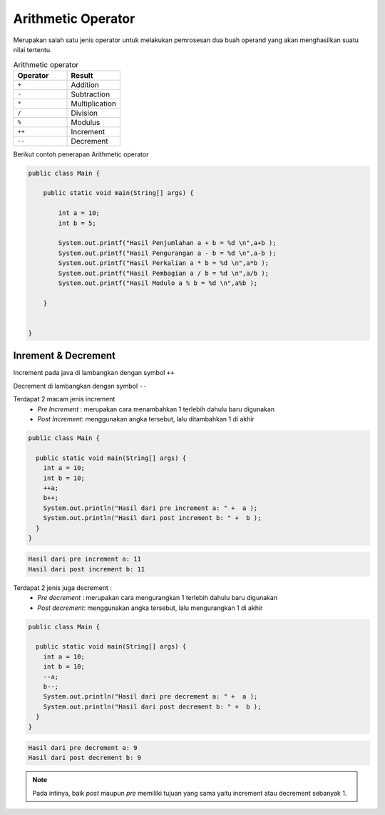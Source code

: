 Arithmetic Operator
=====================
Merupakan salah satu jenis operator untuk melakukan pemrosesan dua buah operand yang akan menghasilkan suatu nilai tertentu.

.. list-table:: Arithmetic operator
   :widths: 50 50
   :header-rows: 1

   * - Operator
     - Result
   * - ``+``
     - Addition
   * - ``-`` 
     - Subtraction
   * - ``*`` 
     - Multiplication 
   * - ``/`` 
     - Division
   * - ``%`` 
     - Modulus
   * - ``++`` 
     - Increment
   * - ``--`` 
     - Decrement
  
Berikut contoh penerapan Arithmetic operator

.. code:: java 

    public class Main {
        
        public static void main(String[] args) {

            int a = 10;
            int b = 5;
            
            System.out.printf("Hasil Penjumlahan a + b = %d \n",a+b );
            System.out.printf("Hasil Pengurangan a - b = %d \n",a-b );
            System.out.printf("Hasil Perkalian a * b = %d \n",a*b );
            System.out.printf("Hasil Pembagian a / b = %d \n",a/b );
            System.out.printf("Hasil Modulo a % b = %d \n",a%b );
            
        }


    }

Inrement & Decrement
---------------------
Increment pada java di lambangkan dengan symbol ``++``

Decrement di lambangkan dengan symbol ``--``

Terdapat 2 macam jenis increment  
  - *Pre Increment* : merupakan cara menambahkan 1 terlebih dahulu baru digunakan
  - *Post Increment*: menggunakan angka tersebut, lalu ditambahkan 1 di akhir

.. code:: java

    public class Main {
    
      public static void main(String[] args) {
        int a = 10;
        int b = 10;
        ++a;
        b++;
        System.out.println("Hasil dari pre increment a: " +  a );
        System.out.println("Hasil dari post increment b: " +  b );
      } 
    }

.. code:: console

  Hasil dari pre increment a: 11
  Hasil dari post increment b: 11

Terdapat 2 jenis juga decrement : 
   - *Pre decrement* : merupakan cara mengurangkan 1 terlebih dahulu baru digunakan
   - *Post decrement*: menggunakan angka tersebut, lalu mengurangkan 1 di akhir

.. code:: java

    public class Main {
    
      public static void main(String[] args) {
        int a = 10;
        int b = 10;
        --a;
        b--;
        System.out.println("Hasil dari pre decrement a: " +  a );
        System.out.println("Hasil dari post decrement b: " +  b );
      } 
    }

.. code:: console

  Hasil dari pre decrement a: 9
  Hasil dari post decrement b: 9


.. note:: 

    Pada intinya, baik *post* maupun *pre* memiliki tujuan yang sama yaitu increment atau decrement sebanyak 1.